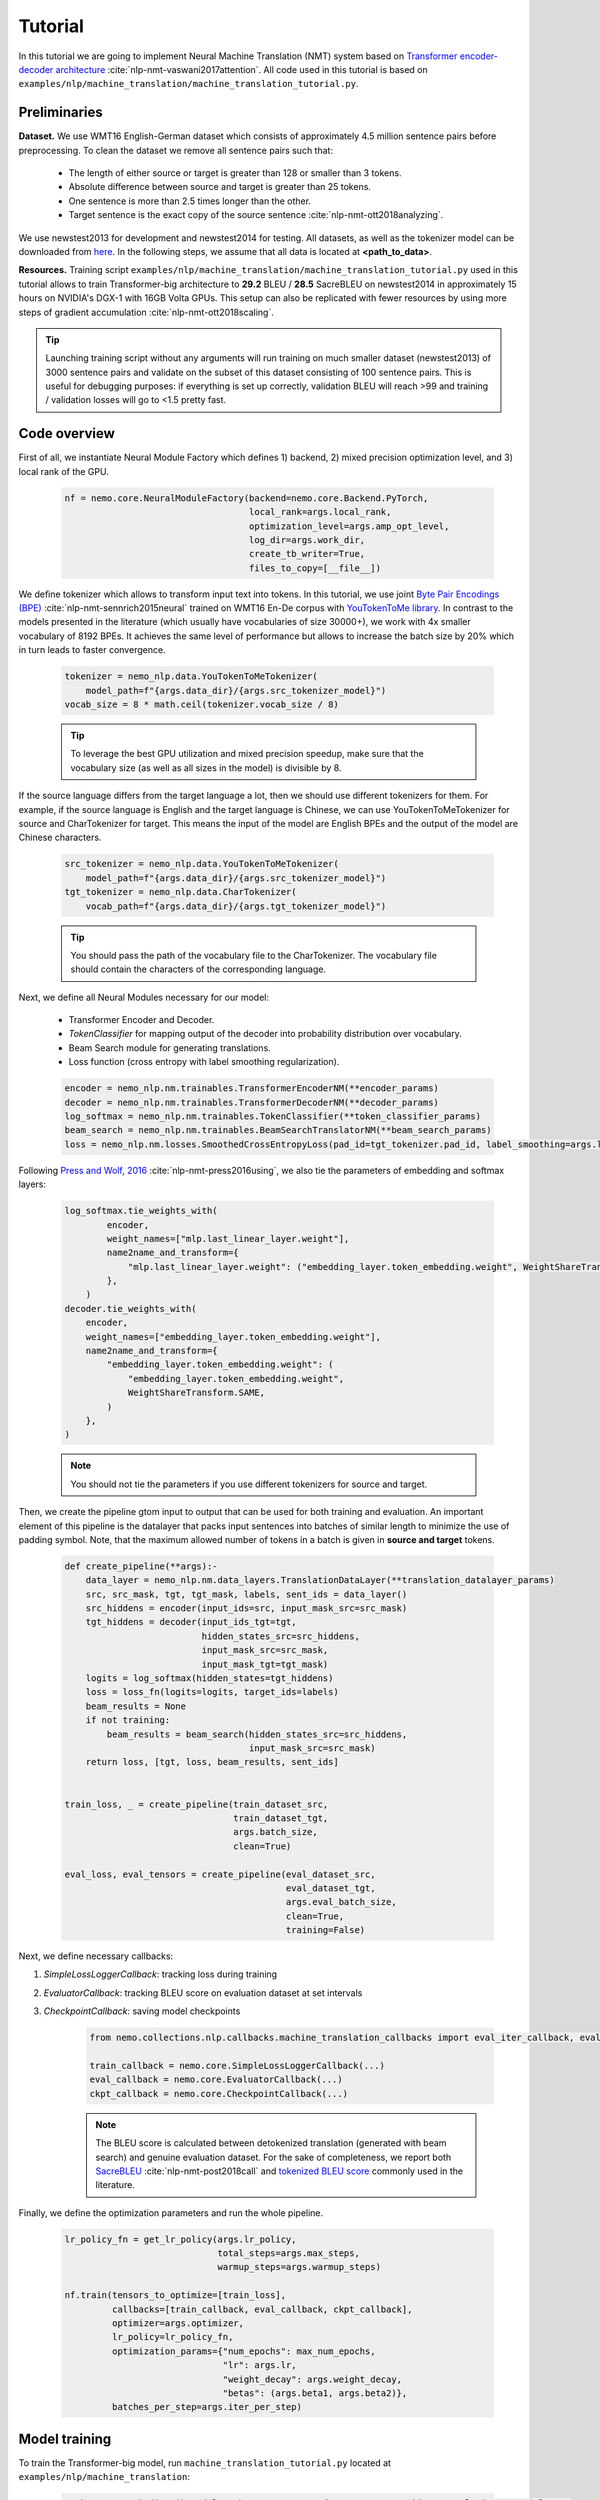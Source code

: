 Tutorial
========

In this tutorial we are going to implement Neural Machine Translation (NMT) system based on
`Transformer encoder-decoder architecture <https://arxiv.org/abs/1706.03762>`_ :cite:`nlp-nmt-vaswani2017attention`.
All code used in this tutorial is based on ``examples/nlp/machine_translation/machine_translation_tutorial.py``.

Preliminaries
-------------

**Dataset.** We use WMT16 English-German dataset which consists of approximately 4.5 million sentence pairs before preprocessing.
To clean the dataset we remove all sentence pairs such that:

    * The length of either source or target is greater than 128 or smaller than 3 tokens.
    * Absolute difference between source and target is greater than 25 tokens.
    * One sentence is more than 2.5 times longer than the other.
    * Target sentence is the exact copy of the source sentence :cite:`nlp-nmt-ott2018analyzing`.

We use newstest2013 for development and newstest2014 for testing. All datasets, as well as the tokenizer model can be downloaded from
`here <https://drive.google.com/open?id=1AErD1hEg16Yt28a-IGflZnwGTg9O27DT>`__. In the following steps, we assume that all data is located at **<path_to_data>**.

**Resources.** Training script ``examples/nlp/machine_translation/machine_translation_tutorial.py`` used in this tutorial allows to train Transformer-big architecture
to **29.2** BLEU / **28.5** SacreBLEU on newstest2014 in approximately 15 hours on NVIDIA's DGX-1 with 16GB Volta GPUs.
This setup can also be replicated with fewer resources by using more steps of gradient accumulation :cite:`nlp-nmt-ott2018scaling`.

.. tip::
    Launching training script without any arguments will run training on much smaller dataset (newstest2013) of 3000 sentence pairs and validate on the subset
    of this dataset consisting of 100 sentence pairs. This is useful for debugging purposes: if everything is set up correctly, validation BLEU will reach >99
    and training / validation losses will go to <1.5 pretty fast.

Code overview
-------------

First of all, we instantiate Neural Module Factory which defines 1) backend, 2) mixed precision optimization level, and 3) local rank of the GPU.

    .. code-block:: python

        nf = nemo.core.NeuralModuleFactory(backend=nemo.core.Backend.PyTorch,
                                           local_rank=args.local_rank,
                                           optimization_level=args.amp_opt_level,
                                           log_dir=args.work_dir,
                                           create_tb_writer=True,
                                           files_to_copy=[__file__])

We define tokenizer which allows to transform input text into tokens. In this tutorial, we use joint
`Byte Pair Encodings (BPE) <https://arxiv.org/abs/1508.07909>`_ :cite:`nlp-nmt-sennrich2015neural` trained on WMT16 En-De corpus with
`YouTokenToMe library <https://github.com/VKCOM/YouTokenToMe>`_. In contrast to the models presented in the literature (which usually have vocabularies of size 30000+),
we work with 4x smaller vocabulary of 8192 BPEs. It achieves the same level of performance but allows to increase the batch size by 20% which in turn leads to faster convergence.


    .. code-block:: python

        tokenizer = nemo_nlp.data.YouTokenToMeTokenizer(
            model_path=f"{args.data_dir}/{args.src_tokenizer_model}")
        vocab_size = 8 * math.ceil(tokenizer.vocab_size / 8)


    .. tip::
        To leverage the best GPU utilization and mixed precision speedup, make sure that the vocabulary size (as well as all sizes in the model) is divisible by 8.

If the source language differs from the target language a lot, then we should use different tokenizers for them. For example, if the source language is English and the target language is Chinese, we can use YouTokenToMeTokenizer for source and CharTokenizer for target. This means the input of the model are English BPEs and the output of the model are Chinese characters.


    .. code-block:: python

        src_tokenizer = nemo_nlp.data.YouTokenToMeTokenizer(
            model_path=f"{args.data_dir}/{args.src_tokenizer_model}")
        tgt_tokenizer = nemo_nlp.data.CharTokenizer(
            vocab_path=f"{args.data_dir}/{args.tgt_tokenizer_model}")

    .. tip::
        You should pass the path of the vocabulary file to the CharTokenizer. The vocabulary file should contain the characters of the corresponding language.

Next, we define all Neural Modules necessary for our model:

    * Transformer Encoder and Decoder.
    * `TokenClassifier` for mapping output of the decoder into probability distribution over vocabulary.
    * Beam Search module for generating translations.
    * Loss function (cross entropy with label smoothing regularization).

    .. code-block:: python

        encoder = nemo_nlp.nm.trainables.TransformerEncoderNM(**encoder_params)
        decoder = nemo_nlp.nm.trainables.TransformerDecoderNM(**decoder_params)
        log_softmax = nemo_nlp.nm.trainables.TokenClassifier(**token_classifier_params)
        beam_search = nemo_nlp.nm.trainables.BeamSearchTranslatorNM(**beam_search_params)
        loss = nemo_nlp.nm.losses.SmoothedCrossEntropyLoss(pad_id=tgt_tokenizer.pad_id, label_smoothing=args.label_smoothing)

Following `Press and Wolf, 2016 <https://arxiv.org/abs/1608.05859>`_ :cite:`nlp-nmt-press2016using`, we also tie the parameters of embedding and softmax layers:

    .. code-block:: python

        log_softmax.tie_weights_with(
                encoder,
                weight_names=["mlp.last_linear_layer.weight"],
                name2name_and_transform={
                    "mlp.last_linear_layer.weight": ("embedding_layer.token_embedding.weight", WeightShareTransform.SAME)
                },
            ) 
        decoder.tie_weights_with(
            encoder,
            weight_names=["embedding_layer.token_embedding.weight"],
            name2name_and_transform={
                "embedding_layer.token_embedding.weight": (
                    "embedding_layer.token_embedding.weight",
                    WeightShareTransform.SAME,
                )
            },
        )
        
    .. note::
        You should not tie the parameters if you use different tokenizers for source and target.

Then, we create the pipeline gtom input to output that can be used for both training and evaluation. An important element of this pipeline is the datalayer that
packs input sentences into batches of similar length to minimize the use of padding symbol. Note, that the maximum allowed number of tokens in a batch is given
in **source and target** tokens.

    .. code-block:: python

        def create_pipeline(**args):-
            data_layer = nemo_nlp.nm.data_layers.TranslationDataLayer(**translation_datalayer_params)
            src, src_mask, tgt, tgt_mask, labels, sent_ids = data_layer()
            src_hiddens = encoder(input_ids=src, input_mask_src=src_mask)
            tgt_hiddens = decoder(input_ids_tgt=tgt,
                                  hidden_states_src=src_hiddens,
                                  input_mask_src=src_mask,
                                  input_mask_tgt=tgt_mask)
            logits = log_softmax(hidden_states=tgt_hiddens)
            loss = loss_fn(logits=logits, target_ids=labels)
            beam_results = None
            if not training:
                beam_results = beam_search(hidden_states_src=src_hiddens,
                                           input_mask_src=src_mask)
            return loss, [tgt, loss, beam_results, sent_ids]

        
        train_loss, _ = create_pipeline(train_dataset_src,
                                        train_dataset_tgt,
                                        args.batch_size,
                                        clean=True)

        eval_loss, eval_tensors = create_pipeline(eval_dataset_src,
                                                  eval_dataset_tgt,
                                                  args.eval_batch_size,
                                                  clean=True,
                                                  training=False)



Next, we define necessary callbacks:

1. `SimpleLossLoggerCallback`: tracking loss during training
2. `EvaluatorCallback`: tracking BLEU score on evaluation dataset at set intervals
3. `CheckpointCallback`: saving model checkpoints

    .. code-block:: python

        from nemo.collections.nlp.callbacks.machine_translation_callbacks import eval_iter_callback, eval_epochs_done_callback

        train_callback = nemo.core.SimpleLossLoggerCallback(...)
        eval_callback = nemo.core.EvaluatorCallback(...)
        ckpt_callback = nemo.core.CheckpointCallback(...)

    .. note::

        The BLEU score is calculated between detokenized translation (generated with beam search) and genuine evaluation dataset. For the sake of completeness,
        we report both  `SacreBLEU <https://github.com/mjpost/sacreBLEU>`_ :cite:`nlp-nmt-post2018call` and
        `tokenized BLEU score <https://github.com/moses-smt/mosesdecoder/blob/master/scripts/generic/multi-bleu.perl>`_ commonly used in the literature.

Finally, we define the optimization parameters and run the whole pipeline.

    .. code-block:: python

        lr_policy_fn = get_lr_policy(args.lr_policy,
                                     total_steps=args.max_steps,
                                     warmup_steps=args.warmup_steps)

        nf.train(tensors_to_optimize=[train_loss],
                 callbacks=[train_callback, eval_callback, ckpt_callback],
                 optimizer=args.optimizer,
                 lr_policy=lr_policy_fn,
                 optimization_params={"num_epochs": max_num_epochs,
                                      "lr": args.lr,
                                      "weight_decay": args.weight_decay,
                                      "betas": (args.beta1, args.beta2)},
                 batches_per_step=args.iter_per_step)


Model training
--------------

To train the Transformer-big model, run ``machine_translation_tutorial.py`` located at ``examples/nlp/machine_translation``:

    .. code-block:: python

        python -m torch.distributed.launch --nproc_per_node=<num_gpus> machine_translation_tutorial.py \
            --data_dir <path_to_data> --src_tokenizer_model bpe8k_yttm.model \
            --eval_datasets valid/newstest2013 --optimizer novograd --lr 0.04 \
            --weight_decay 0.0001 --max_steps 40000 --warmup_steps 4000 \
            --d_model 1024 --d_inner 4096 --num_layers 6 --num_attn_heads 16 \
            --batch_size 12288 --iter_per_step 5


    .. note::

        This command runs training on 8 GPUs with at least 16 GB of memory. If your GPUs have less memory, decrease the **batch_size** parameter.
        To train with bigger batches which do not fit into the memory, increase the **iter_per_step** parameter.

Translation with pretrained model
---------------------------------

1. Put your saved checkpoint (or download good checkpoint which obtains 28.5 SacreBLEU on newstest2014 from
`here <https://ngc.nvidia.com/catalog/models/nvidia:transformer_big_en_de_8k>`__) into **<path_to_ckpt>**.
2. Run ``machine_translation_tutorial.py`` in an interactive mode::

    python machine_translation_tutorial.py --src_tokenizer_model bpe8k_yttm.model \
         --eval_datasets test --optimizer novograd --d_model 1024 \
         --d_inner 4096 --num_layers 6 --num_attn_heads 16 \
         --restore_checkpoint_from <path_to_ckpt> --interactive


   .. image:: interactive_translation.png
       :align: center

References
----------

References
------------------

.. bibliography:: nlp_all_refs.bib
    :style: plain
    :labelprefix: NLP-NMT
    :keyprefix: nlp-nmt-
